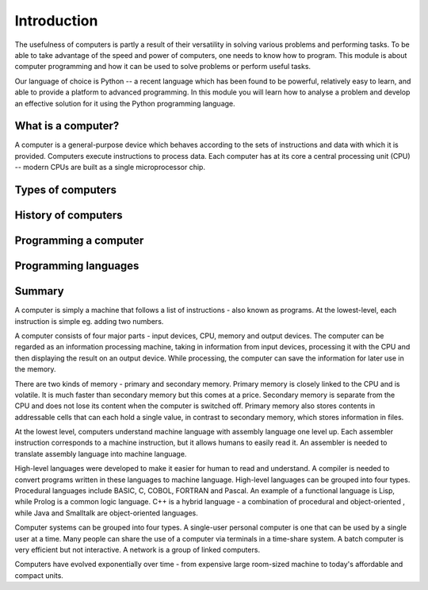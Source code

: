 ************
Introduction
************

The usefulness of computers is partly a result of their versatility in
solving various problems and performing tasks. To be able to take
advantage of the speed and power of computers, one needs to know how
to program. This module is about computer programming and how it can
be used to solve problems or perform useful tasks.

Our language of choice is Python -- a recent language which has been
found to be powerful, relatively easy to learn, and able to provide a
platform to advanced programming. In this module you will learn how to
analyse a problem and develop an effective solution for it using the
Python programming language.


What is a computer?
===================

A computer is a general-purpose device which behaves according to the
sets of instructions and data with which it is provided.  Computers
execute instructions to process data.  Each computer has at its core a
central processing unit (CPU) -- modern CPUs are built as a single
microprocessor chip.

Types of computers
==================

History of computers
====================

Programming a computer
======================

Programming languages
=====================


Summary
=======

A computer is simply a machine that follows a list of instructions -
also known as programs. At the lowest-level, each instruction is
simple eg. adding two numbers.

A computer consists of four major parts - input devices, CPU, memory
and output devices. The computer can be regarded as an information
processing machine, taking in information from input devices,
processing it with the CPU and then displaying the result on an output
device. While processing, the computer can save the information for
later use in the memory.

There are two kinds of memory - primary and secondary memory. Primary
memory is closely linked to the CPU and is volatile. It is much faster
than secondary memory but this comes at a price. Secondary memory is
separate from the CPU and does not lose its content when the computer
is switched off. Primary memory also stores contents in addressable
cells that can each hold a single value, in contrast to secondary
memory, which stores information in files.

At the lowest level, computers understand machine language with
assembly language one level up. Each assembler instruction corresponds
to a machine instruction, but it allows humans to easily read it. An
assembler is needed to translate assembly language into machine
language.

High-level languages were developed to make it easier for human to
read and understand. A compiler is needed to convert programs written
in these languages to machine language. High-level languages can be
grouped into four types. Procedural languages include BASIC, C, COBOL,
FORTRAN and Pascal. An example of a functional language is Lisp, while
Prolog is a common logic language. C++ is a hybrid language - a
combination of procedural and object-oriented , while Java and
Smalltalk are object-oriented languages.

Computer systems can be grouped into four types. A single-user
personal computer is one that can be used by a single user at a
time. Many people can share the use of a computer via terminals in a
time-share system. A batch computer is very efficient but not
interactive. A network is a group of linked computers.

Computers have evolved exponentially over time - from expensive large
room-sized machine to today's affordable and compact units.
